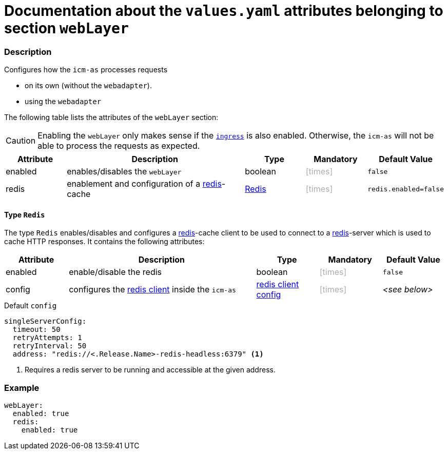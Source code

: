 = Documentation about the `values.yaml` attributes belonging to section `webLayer`
// GitHub issue: https://github.com/github/markup/issues/1095

:icons: font

ifdef::backend-html5[]
++++
<style>
.mand {
  color: #e00000;
}
.opt {
  color: #b0adac;
}
.cond {
  color: #FFDC00;
}
.tag-audience {
  font-style: italic;
}
.tag-audience::before {
  content: "@Target Audience: ";
}
.tag-since {
  font-style: italic;
}
.tag-since::before {
  content: "@Since: ";
}
.tag-deprecated {
  font-style: italic;
}
.tag-deprecated::before {
  content: "@Deprecated: ";
}
.placeholder {
  font-style: italic;
}
.placeholder::before {
  content: "<";
}
.placeholder::after {
  content: ">";
}
</style>
++++
endif::[]

:mandatory: icon:check[role="mand"]
:optional: icon:times[role="opt"]
:conditional: icon:question[role="cond"]


=== Description

Configures how the `icm-as` processes requests

* on its own (without the `webadapter`).
* using the `webadapter`

The following table lists the attributes of the `webLayer` section:

[CAUTION]
====
Enabling the `webLayer` only makes sense if the link:ingress.asciidoc[`ingress`] is also enabled. Otherwise, the `icm-as` will not be able to process the requests as expected.
====

[cols="1,3,1,1,1",options="header"]
|===
|Attribute |Description |Type |Mandatory |Default Value
|enabled|enables/disables the `webLayer`|boolean|{optional}|`false`
|redis|enablement and configuration of a https://redis.io/[redis]-cache|<<_redis,Redis>>|{optional}|`redis.enabled=false`
|===

[#_redis]
==== Type `Redis`

The type `Redis` enables/disables and configures a https://redis.io/[redis]-cache client to be used to connect to a https://redis.io/[redis]-server which is used to cache HTTP responses. It contains the following attributes:

[cols="1,3,1,1,1",options="header"]
|===
|Attribute |Description |Type |Mandatory |Default Value
|enabled|enable/disable the redis|boolean|{optional}|`false`
|config|configures the https://redisson.pro/docs/configuration/#using-yaml[redis client] inside the `icm-as`|https://redisson.pro/docs/configuration/#using-yaml[redis client config]|{optional}|[.placeholder]#see below#
|===

[source,yaml]
.Default `config`
----
singleServerConfig:
  timeout: 50
  retryAttempts: 1
  retryInterval: 50
  address: "redis://<.Release.Name>-redis-headless:6379" <1>
----

<1> Requires a redis server to be running and accessible at the given address.

=== Example

[source,yaml]
----
webLayer:
  enabled: true
  redis:
    enabled: true
----
